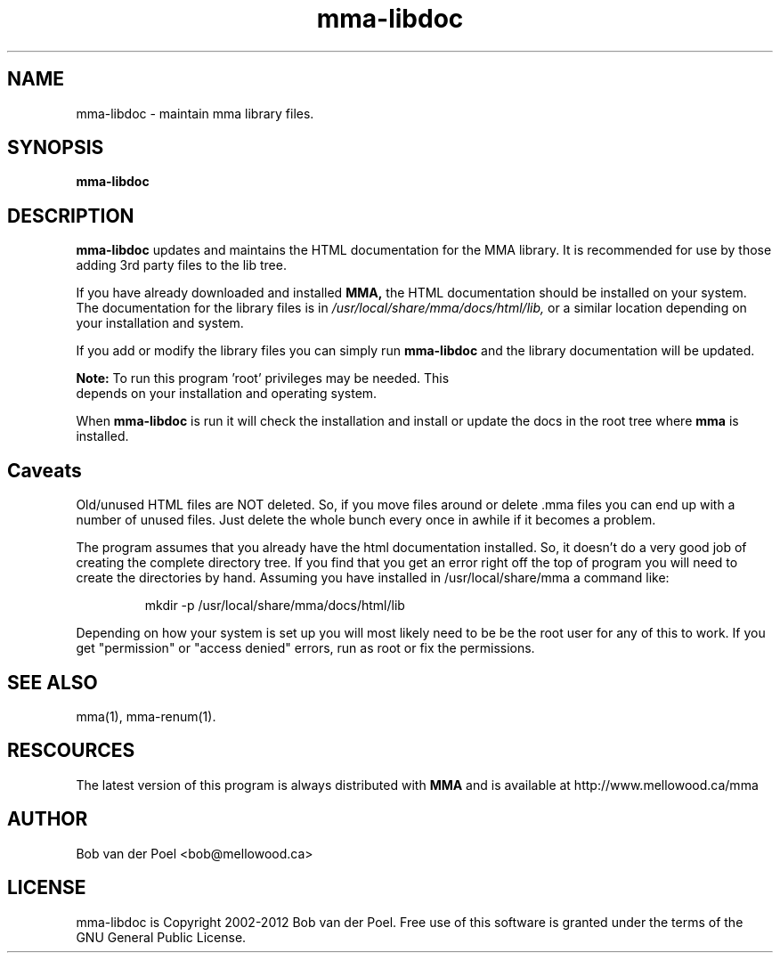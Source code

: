 .TH mma-libdoc 8
.SH NAME
mma-libdoc  \- maintain mma library files.
.SH SYNOPSIS
.PP
.B mma-libdoc


.SH DESCRIPTION

.B mma-libdoc
updates and maintains the HTML documentation
for the MMA library. It is recommended for use
by those adding 3rd party
files to the lib tree.

If you have already downloaded and installed 
.B MMA,
the HTML documentation should be installed on your system. The documentation
for the library files is in 
.I  /usr/local/share/mma/docs/html/lib,
or a similar location depending on your installation and system.

If you add or modify the library files you can simply run
.B mma-libdoc
and the library documentation will be updated.

.B Note:
To run this program 'root' privileges may be needed. This
     depends on your installation and operating system.

When  
.B mma-libdoc 
is run it will check the installation
and install or update the docs in the root tree where
.B mma
is installed.

.SH Caveats

Old/unused HTML files are NOT deleted. So, if you move files around or
delete .mma files you can end up with a number of unused files. Just
delete the whole bunch every once in awhile if it becomes a problem.

The program assumes that you already have the html documentation
installed. So, it doesn't do a very good job of creating the complete
directory tree. If you find that you get an error right off the top of
program you will need to create the directories by hand. Assuming you
have installed in /usr/local/share/mma a command like:

.IP
mkdir -p /usr/local/share/mma/docs/html/lib

.P
Depending on how your system is set up you will most likely need to be
be the root user for any of this to work. If you get "permission" or
"access denied" errors, run as root or fix the permissions.

.SH SEE ALSO
mma(1), mma-renum(1).

.SH RESCOURCES
The latest version of this program is always distributed with
.B MMA
and is available at http://www.mellowood.ca/mma


.SH AUTHOR
Bob van der Poel <bob@mellowood.ca>
.SH LICENSE
mma-libdoc is Copyright 2002-2012 Bob van der Poel. Free use of this software is granted
under the terms of the GNU General Public License.




